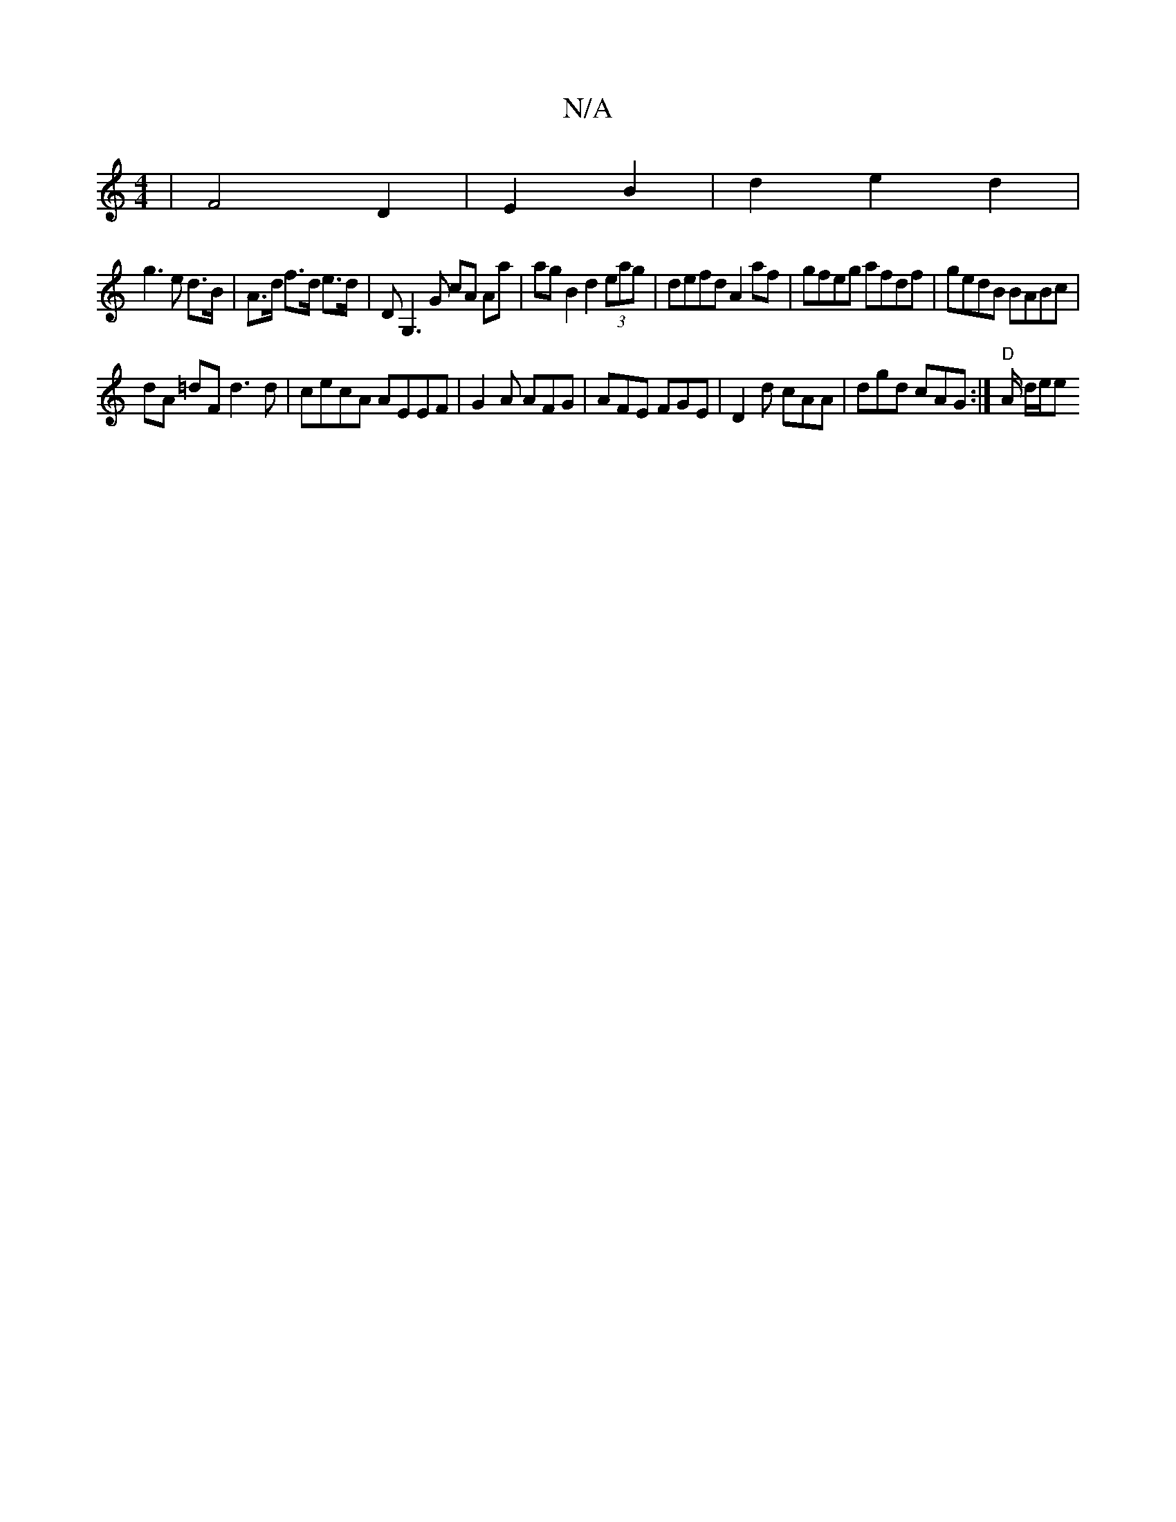 X:1
T:N/A
M:4/4
R:N/A
K:Cmajor
 | 12- F4 D2 | E2 B2 |d2 e2 d2 |
g3 e d>B | A>d f>d e>d | DG,3G cA Aa|agB2 d2 (3eag|defd A2 af |gfeg afdf | gedB BABc |
dA =dF d3 d | cecA AEEF | G2A AFG | AFE FGE | D2d cAA | dgd cAG :|"D"A/2 d/2e/2e